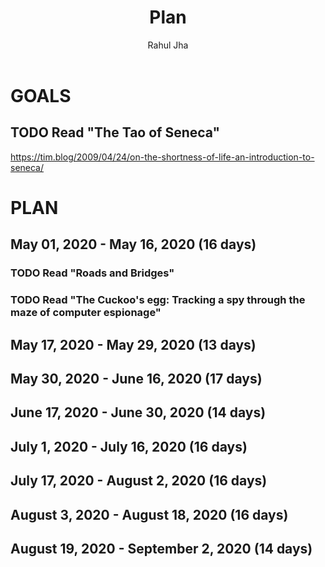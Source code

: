 #+TITLE: Plan
#+AUTHOR: Rahul Jha
#+EMAIL: rj722@protonmail.com
#+TAGS: READ

* GOALS
** TODO Read "The Tao of Seneca"
   https://tim.blog/2009/04/24/on-the-shortness-of-life-an-introduction-to-seneca/


* PLAN
** May       01, 2020 - May       16, 2020 (16 days)
   :PROPERTIES:
   :wpd-RJ722: 1
   :END:
*** TODO Read "Roads and Bridges"
    :PROPERTIES:
    :ESTIMATED: 5
    :ACTUAL:
    :OWNER: RJ722
    :ID: READ.1588457399
    :TASKID: READ.1588457399
    :END:
*** TODO Read "The Cuckoo's egg: Tracking a spy through the maze of computer espionage"
    :PROPERTIES:
    :ESTIMATED: 11
    :ACTUAL:
    :OWNER: RJ722
    :ID: READ.1588457289
    :TASKID: READ.1588457289
    :END:
** May       17, 2020 - May       29, 2020 (13 days)
** May       30, 2020 - June      16, 2020 (17 days)
** June      17, 2020 - June      30, 2020 (14 days)
** July       1, 2020 - July      16, 2020 (16 days)
** July      17, 2020 - August     2, 2020 (16 days)
** August     3, 2020 - August    18, 2020 (16 days)
** August    19, 2020 - September  2, 2020 (14 days)

